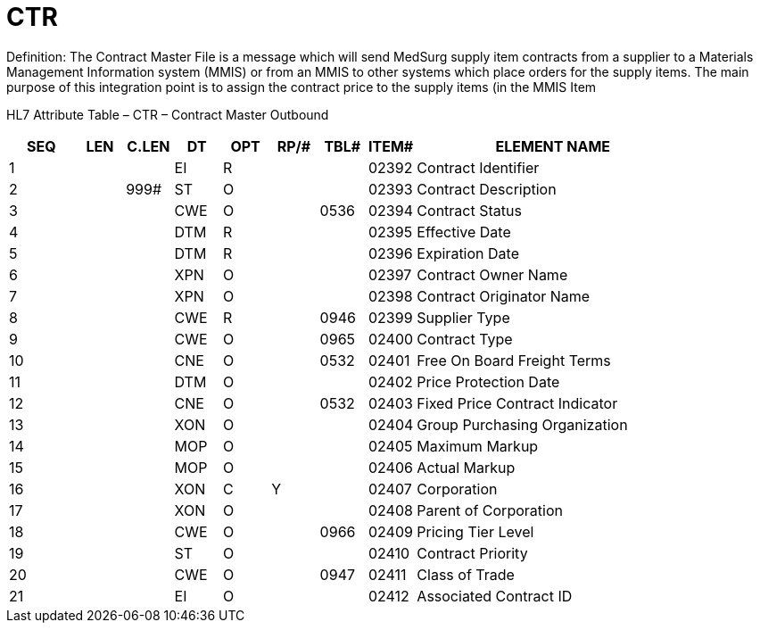 = CTR
:render_as: Level3
:v291_section: 8.14.2

Definition: The Contract Master File is a message which will send MedSurg supply item contracts from a supplier to a Materials Management Information system (MMIS) or from an MMIS to other systems which place orders for the supply items. The main purpose of this integration point is to assign the contract price to the supply items (in the MMIS Item

HL7 Attribute Table – CTR – Contract Master Outbound

[width="100%",cols="10%,7%,7%,7%,7%,7%,7%,7%,41%",options="header",]

|===

|SEQ |LEN |C.LEN |DT |OPT |RP/# |TBL# |ITEM# |ELEMENT NAME

|1 | | |EI |R | | |02392 |Contract Identifier

|2 | |999# |ST |O | | |02393 |Contract Description

|3 | | |CWE |O | |0536 |02394 |Contract Status

|4 | | |DTM |R | | |02395 |Effective Date

|5 | | |DTM |R | | |02396 |Expiration Date

|6 | | |XPN |O | | |02397 |Contract Owner Name

|7 | | |XPN |O | | |02398 |Contract Originator Name

|8 | | |CWE |R | |0946 |02399 |Supplier Type

|9 | | |CWE |O | |0965 |02400 |Contract Type

|10 | | |CNE |O | |0532 |02401 |Free On Board Freight Terms

|11 | | |DTM |O | | |02402 |Price Protection Date

|12 | | |CNE |O | |0532 |02403 |Fixed Price Contract Indicator

|13 | | |XON |O | | |02404 |Group Purchasing Organization

|14 | | |MOP |O | | |02405 |Maximum Markup

|15 | | |MOP |O | | |02406 |Actual Markup

|16 | | |XON |C |Y | |02407 |Corporation

|17 | | |XON |O | | |02408 |Parent of Corporation

|18 | | |CWE |O | |0966 |02409 |Pricing Tier Level

|19 | | |ST |O | | |02410 |Contract Priority

|20 | | |CWE |O | |0947 |02411 |Class of Trade

|21 | | |EI |O | | |02412 |Associated Contract ID

|===

